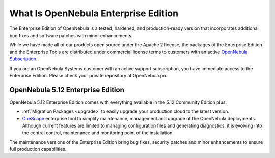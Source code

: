 .. _enterprise_edition_what_is:

=====================================
What Is OpenNebula Enterprise Edition
=====================================

The Enterprise Edition of OpenNebula is a tested, hardened, and production-ready version that incorporates additional bug fixes and software patches with minor enhancements.

While we have made all of our products open source under the Apache 2 license, the packages of the Enterprise Edition and the Enterprise Tools are distributed under commercial license terms to customers with an active `OpenNebula Subscription <https://opennebula.io/subscriptions>`__.

If you are an OpenNebula Systems customer with an active support subscription, you have immediate access to the Enterprise Edition. Please check your private repository at OpenNebula.pro

OpenNebula 5.12 Enterprise Edition
==================================

OpenNebula 5.12 Enterprise Edition comes with everything available in the 5.12 Community Edition plus:

* :ref:`Migration Packages <upgrade>` to easily upgrade your production cloud to the latest version.
* `OneScape <http://docs.opennebula.io/onescape>`__ enterprise tool to simplify maintenance, management and upgrade of the OpenNebula deployments. Although current features are limited to managing configuration files and generating diagnostics, it is evolving into the central control, maintenance and monitoring point of the installation.

The maintenance versions of the Enterprise Edition bring bug fixes, security patches and minor enhancements to ensure full production capabilities.
